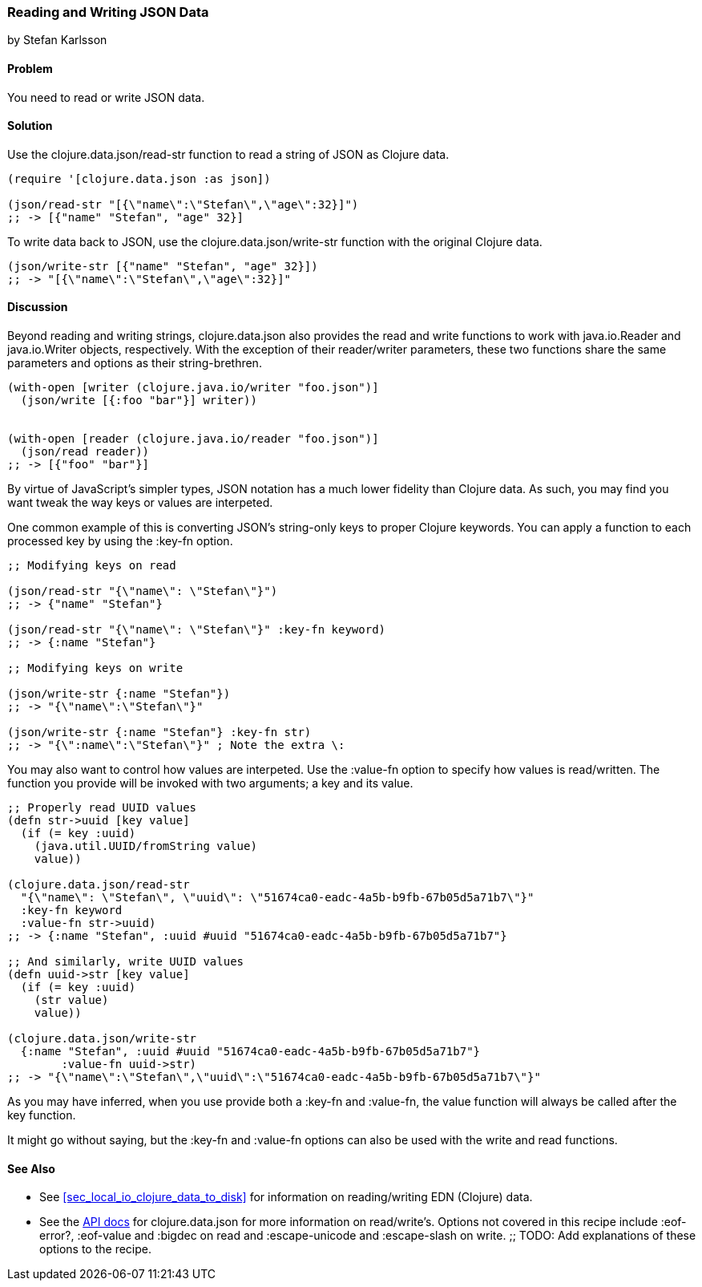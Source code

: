 [[sec_local_io_json]]
=== Reading and Writing JSON Data
[role="byline"]
by Stefan Karlsson

==== Problem

You need to read or write JSON data.

==== Solution

Use the +clojure.data.json/read-str+ function to read a string of JSON
as Clojure data.

[source,clojure]
----
(require '[clojure.data.json :as json])

(json/read-str "[{\"name\":\"Stefan\",\"age\":32}]")
;; -> [{"name" "Stefan", "age" 32}]
----

To write data back to JSON, use the +clojure.data.json/write-str+
function with the original Clojure data.

[source,clojure]
----
(json/write-str [{"name" "Stefan", "age" 32}])
;; -> "[{\"name\":\"Stefan\",\"age\":32}]"
----

==== Discussion

Beyond reading and writing strings, +clojure.data.json+ also provides
the +read+ and +write+ functions to work with +java.io.Reader+ and
+java.io.Writer+ objects, respectively. With the exception of their
+reader+/+writer+ parameters, these two functions share the
same parameters and options as their string-brethren.

[source,clojure]
----
(with-open [writer (clojure.java.io/writer "foo.json")]
  (json/write [{:foo "bar"}] writer))


(with-open [reader (clojure.java.io/reader "foo.json")]
  (json/read reader))
;; -> [{"foo" "bar"}]
----
        
By virtue of JavaScript's simpler types, JSON notation has a much
lower fidelity than Clojure data. As such, you may find you want tweak
the way keys or values are interpeted.

One common example of this is converting JSON's string-only keys to
proper Clojure keywords. You can apply a function to each processed
key by using the +:key-fn+ option.

[source,clojure]
----
;; Modifying keys on read

(json/read-str "{\"name\": \"Stefan\"}")
;; -> {"name" "Stefan"}

(json/read-str "{\"name\": \"Stefan\"}" :key-fn keyword)
;; -> {:name "Stefan"}

;; Modifying keys on write

(json/write-str {:name "Stefan"})
;; -> "{\"name\":\"Stefan\"}"

(json/write-str {:name "Stefan"} :key-fn str)
;; -> "{\":name\":\"Stefan\"}" ; Note the extra \:
----

You may also want to control how values are interpeted. Use the
+:value-fn+ option to specify how values is read/written. The function
you provide will be invoked with two arguments; a key and its value.

[source,clojure]
----
;; Properly read UUID values
(defn str->uuid [key value]
  (if (= key :uuid)
    (java.util.UUID/fromString value)
    value))

(clojure.data.json/read-str
  "{\"name\": \"Stefan\", \"uuid\": \"51674ca0-eadc-4a5b-b9fb-67b05d5a71b7\"}"
  :key-fn keyword
  :value-fn str->uuid)
;; -> {:name "Stefan", :uuid #uuid "51674ca0-eadc-4a5b-b9fb-67b05d5a71b7"}

;; And similarly, write UUID values
(defn uuid->str [key value]
  (if (= key :uuid)
    (str value)
    value))

(clojure.data.json/write-str
  {:name "Stefan", :uuid #uuid "51674ca0-eadc-4a5b-b9fb-67b05d5a71b7"}
	:value-fn uuid->str)
;; -> "{\"name\":\"Stefan\",\"uuid\":\"51674ca0-eadc-4a5b-b9fb-67b05d5a71b7\"}"
----

As you may have inferred, when you use provide both a +:key-fn+ and
+:value-fn+, the value function will always be called after the key
function.

It might go without saying, but the +:key-fn+ and +:value-fn+ options
can also be used with the +write+ and +read+ functions.

==== See Also

* See <<sec_local_io_clojure_data_to_disk>> for information on
  reading/writing EDN (Clojure) data.
* See the http://clojure.github.io/data.json/[API docs] for
  +clojure.data.json+ for more information on read/write's. Options
  not covered in this recipe include +:eof-error?+, +:eof-value+ and
  +:bigdec+ on +read+ and  +:escape-unicode+ and +:escape-slash+ on +write+.
;; TODO: Add explanations of these options to the recipe.
